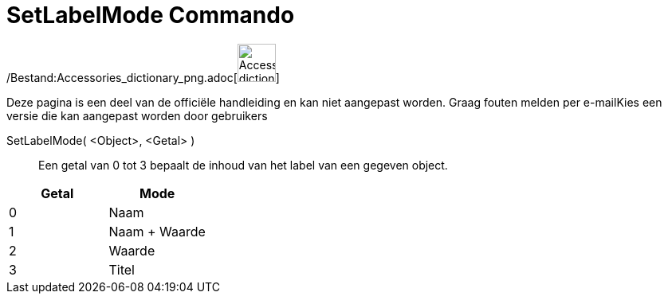 = SetLabelMode Commando
:page-en: commands/SetLabelMode_Command
ifdef::env-github[:imagesdir: /nl/modules/ROOT/assets/images]

/Bestand:Accessories_dictionary_png.adoc[image:48px-Accessories_dictionary.png[Accessories
dictionary.png,width=48,height=48]]

Deze pagina is een deel van de officiële handleiding en kan niet aangepast worden. Graag fouten melden per
e-mail[.mw-selflink .selflink]##Kies een versie die kan aangepast worden door gebruikers##

SetLabelMode( <Object>, <Getal> )::
  Een getal van 0 tot 3 bepaalt de inhoud van het label van een gegeven object.

[cols=",",options="header",]
|===
|Getal |Mode
|0 |Naam
|1 |Naam + Waarde
|2 |Waarde
|3 |Titel
|===
